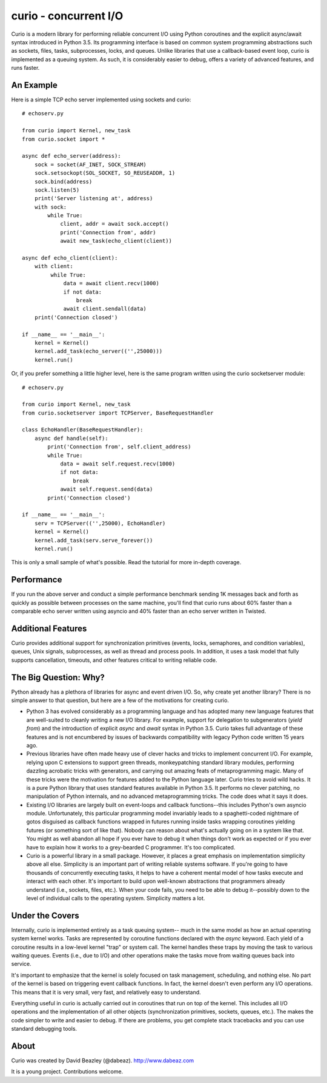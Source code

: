 curio - concurrent I/O
======================

Curio is a modern library for performing reliable concurrent I/O using
Python coroutines and the explicit async/await syntax introduced in
Python 3.5. Its programming interface is based on common system
programming abstractions such as sockets, files, tasks, subprocesses,
locks, and queues.  Unlike libraries that use a callback-based event loop,
curio is implemented as a queuing system. As such, it is considerably
easier to debug, offers a variety of advanced features, and runs
faster.

An Example
----------
Here is a simple TCP echo server implemented using sockets and curio::

    # echoserv.py
    
    from curio import Kernel, new_task
    from curio.socket import *
    
    async def echo_server(address):
        sock = socket(AF_INET, SOCK_STREAM)
        sock.setsockopt(SOL_SOCKET, SO_REUSEADDR, 1)
        sock.bind(address)
        sock.listen(5)
        print('Server listening at', address)
        with sock:
            while True:
                client, addr = await sock.accept()
                print('Connection from', addr)
                await new_task(echo_client(client))
    
    async def echo_client(client):
        with client:
             while True:
                 data = await client.recv(1000)
                 if not data:
                     break
                 await client.sendall(data)
        print('Connection closed')

    if __name__ == '__main__':
        kernel = Kernel()
        kernel.add_task(echo_server(('',25000)))
        kernel.run()

Or, if you prefer something a little higher level, here is the same program written
using the curio socketserver module::

    # echoserv.py

    from curio import Kernel, new_task
    from curio.socketserver import TCPServer, BaseRequestHandler

    class EchoHandler(BaseRequestHandler):
        async def handle(self):
            print('Connection from', self.client_address)
            while True:
                data = await self.request.recv(1000)
                if not data:
                    break
                await self.request.send(data)
            print('Connection closed')

    if __name__ == '__main__':
        serv = TCPServer(('',25000), EchoHandler)
        kernel = Kernel()
        kernel.add_task(serv.serve_forever())
        kernel.run()

This is only a small sample of what's possible.  Read the tutorial for more
in-depth coverage.

Performance
-----------

If you run the above server and conduct a simple performance benchmark
sending 1K messages back and forth as quickly as possible between
processes on the same machine, you'll find that curio runs about 60%
faster than a comparable echo server written using asyncio and 40%
faster than an echo server written in Twisted.

Additional Features
-------------------

Curio provides additional support for synchronization primitives
(events, locks, semaphores, and condition variables), queues, Unix
signals, subprocesses, as well as thread and process pools.  In addition,
it uses a task model that fully supports cancellation, timeouts, and
other features critical to writing reliable code.

The Big Question: Why?
----------------------

Python already has a plethora of libraries for async and event driven
I/O. So, why create yet another library?  There is no simple answer to
that question, but here are a few of the motivations for creating curio.

- Python 3 has evolved considerably as a programming language and
  has adopted many new language features that are well-suited to cleanly
  writing a new I/O library. For example, support for delegation to
  subgenerators (`yield from`) and the introduction of explicit `async`
  and `await` syntax in Python 3.5. Curio takes full advantage of these
  features and is not encumbered by issues of backwards compatibility
  with legacy Python code written 15 years ago.

- Previous libraries have often made heavy use of clever hacks and
  tricks to implement concurrent I/O.  For example, relying upon C
  extensions to support green threads, monkeypatching standard library
  modules, performing dazzling acrobatic tricks with generators, and
  carrying out amazing feats of metaprogramming magic.  Many of these
  tricks were the motivation for features added to the Python language
  later.  Curio tries to avoid wild hacks. It is a pure Python library
  that uses standard features available in Python 3.5. It performs no
  clever patching, no manipulation of Python internals, and no advanced
  metaprogramming tricks.  The code does what it says it does.

- Existing I/O libraries are largely built on event-loops and callback
  functions--this includes Python's own asyncio module. Unfortunately,
  this particular programming model invariably leads to a
  spaghetti-coded nightmare of gotos disguised as callback functions
  wrapped in futures running inside tasks wrapping coroutines yielding
  futures (or something sort of like that).  Nobody can reason about
  what's actually going on in a system like that.  You might as well
  abandon all hope if you ever have to debug it when things don't work
  as expected or if you ever have to explain how it works to a
  grey-bearded C programmer.  It's too complicated.

- Curio is a powerful library in a small package.  However, it places
  a great emphasis on implementation simplicity above all else. Simplicity
  is an important part of writing reliable systems software.  If you're
  going to have thousands of concurrently executing tasks, it helps to
  have a coherent mental model of how tasks execute and interact with
  each other.  It's important to build upon well-known abstractions that
  programmers already understand (i.e., sockets, files, etc.).  When
  your code fails, you need to be able to debug it--possibly down to the
  level of individual calls to the operating system. Simplicity matters
  a lot.

Under the Covers
----------------

Internally, curio is implemented entirely as a task queuing system--
much in the same model as how an actual operating system kernel works. Tasks
are represented by coroutine functions declared with the `async`
keyword.  Each yield of a coroutine results in a low-level kernel
"trap" or system call.  The kernel handles these traps by moving the
task to various waiting queues. Events (i.e., due to I/O) and other
operations make the tasks move from waiting queues back into service.

It's important to emphasize that the kernel is solely focused on task
management, scheduling, and nothing else. No part of the kernel is
based on triggering event callback functions. In fact, the kernel
doesn't even perform any I/O operations.   This means that it is very
small, very fast, and relatively easy to understand.

Everything useful in curio is actually carried out in coroutines that
run on top of the kernel.  This includes all I/O operations and the
implementation of all other objects (synchronization primitives, sockets,
queues, etc.).   The makes the code simpler to write and easier to debug.
If there are problems, you get complete stack tracebacks and you can use
standard debugging tools. 

About
-----
Curio was created by David Beazley (@dabeaz).  http://www.dabeaz.com

It is a young project.  Contributions welcome.








 
